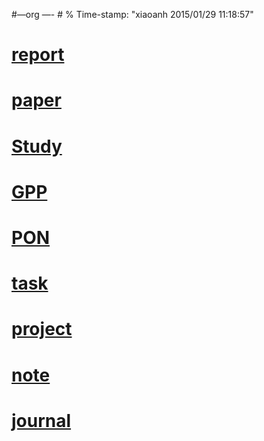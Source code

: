 #---org  ---- # % Time-stamp: "xiaoanh 2015/01/29 11:18:57"
# org agenda <2014-11-28>
# DOCSIS into OFDM.PON.org, <2014-12-15>
# <2015-01-15> add study.org to agenda
# <2015-01-19> add paper.org to agenda
# [2015-01-29] add HXA_Report.org to agenda
* [[file:HXA_Report.org][report]]
* [[file:paper.org][paper]]
* [[file:study.org][Study]]
* [[file:GPP.org][GPP]]
* [[file:HXA.OFDM.PON.org][PON]]
* [[file:task.org][task]]
* [[file:project.org][project]]
* [[file:note.org][note]]
* [[file:journal.org][journal]]
